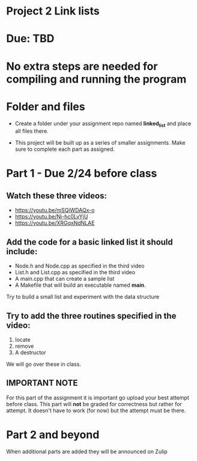 * Project 2 Link lists

* Due: TBD

* No extra steps are needed for compiling and running the program  

* Folder and files

- Create a folder under your assignment repo named *linked_list*
  and place all files there.

- This project will be built up as a series of smaller
  assignments. Make sure to complete each part as assigned.

* Part 1 - Due 2/24 before class

** Watch these three videos:
- https://youtu.be/mSQjWDAQx-o
- https://youtu.be/Nj-hc0LvYjU
- https://youtu.be/XRGqxNdNLAE

** Add the code for a basic linked list it should include:
- Node.h and Node.cpp as specified in the third video
- List.h and List.cpp as specified in the third video
- A main.cpp that can create a sample list
- A Makefile that will build an executable named *main*.


Try to build a small list and experiment with the data structure

** Try to add the three routines specified in the video:
1. locate
2. remove
3. A destructor

We will go over these in class.

** IMPORTANT NOTE

For this part of the assignment it is important go upload your best
attempt before class. This part will *not* be graded for correctness
but rather for attempt. It doesn't have to work (for now) but the
attempt must be there.


* Part 2 and beyond

When additional parts are added they will be announced on Zulip
